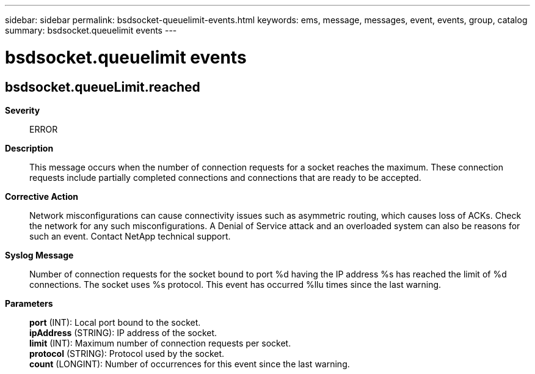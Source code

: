 ---
sidebar: sidebar
permalink: bsdsocket-queuelimit-events.html
keywords: ems, message, messages, event, events, group, catalog
summary: bsdsocket.queuelimit events
---

= bsdsocket.queuelimit events
:toclevels: 1
:hardbreaks:
:nofooter:
:icons: font
:linkattrs:
:imagesdir: ./media/

== bsdsocket.queueLimit.reached
*Severity*::
ERROR
*Description*::
This message occurs when the number of connection requests for a socket reaches the maximum. These connection requests include partially completed connections and connections that are ready to be accepted.
*Corrective Action*::
Network misconfigurations can cause connectivity issues such as asymmetric routing, which causes loss of ACKs. Check the network for any such misconfigurations. A Denial of Service attack and an overloaded system can also be reasons for such an event. Contact NetApp technical support.
*Syslog Message*::
Number of connection requests for the socket bound to port %d having the IP address %s has reached the limit of %d connections. The socket uses %s protocol. This event has occurred %llu times since the last warning.
*Parameters*::
*port* (INT): Local port bound to the socket.
*ipAddress* (STRING): IP address of the socket.
*limit* (INT): Maximum number of connection requests per socket.
*protocol* (STRING): Protocol used by the socket.
*count* (LONGINT): Number of occurrences for this event since the last warning.
